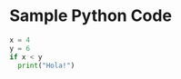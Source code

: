 * Sample Python Code
#+BEGIN_SRC python
x = 4
y = 6
if x < y
  print("Hola!")
#+END_SRC

#+RESULTS:

#+BEGIN_SRC python

#+END_SRC
